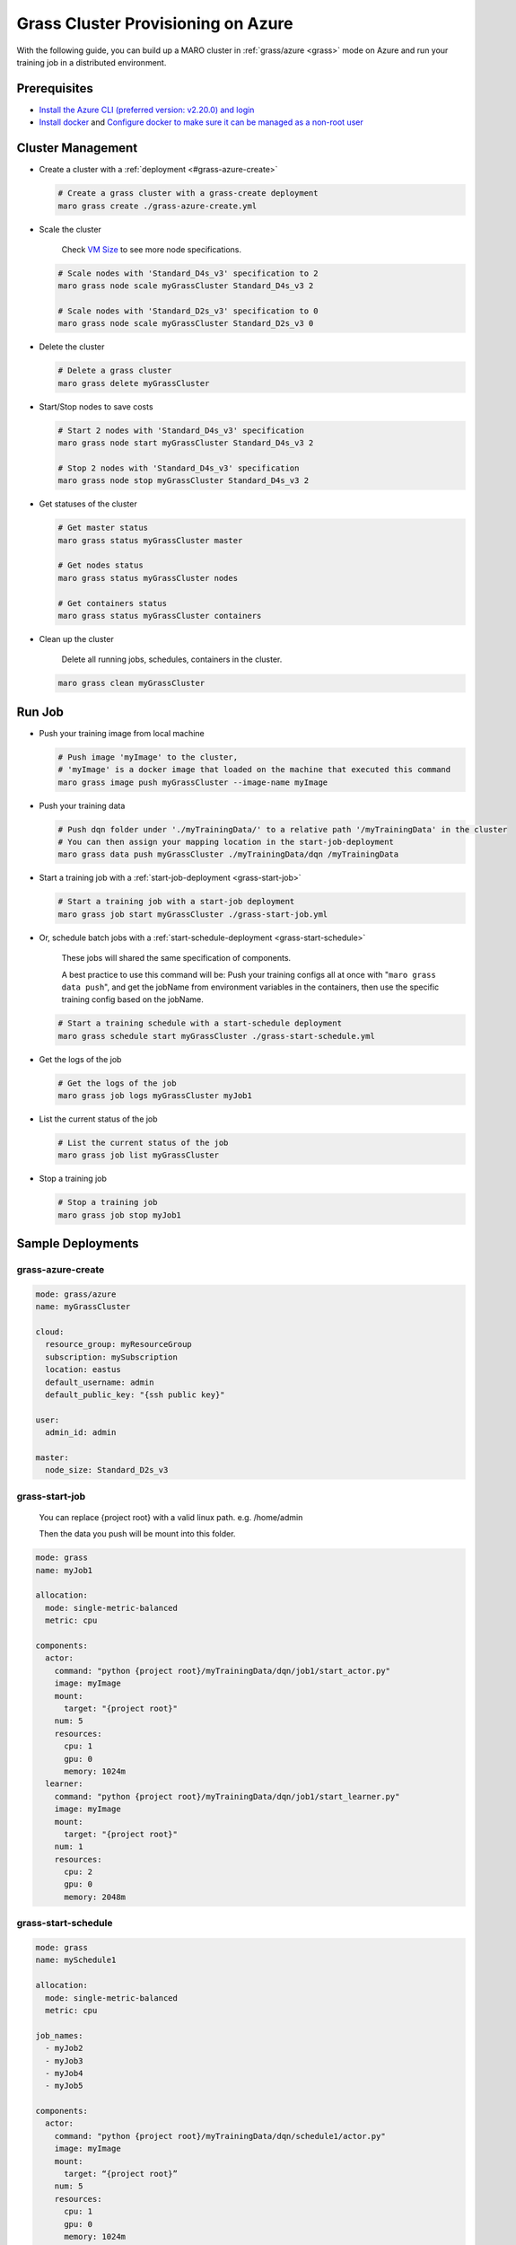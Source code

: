 .. _grass-azure-cluster-provisioning:

Grass Cluster Provisioning on Azure
===================================

With the following guide, you can build up a MARO cluster in
:ref:`grass/azure <grass>`
mode on Azure and run your training job in a distributed environment.

Prerequisites
-------------

* `Install the Azure CLI (preferred version: v2.20.0) and login <https://docs.microsoft.com/en-us/cli/azure/install-azure-cli?view=azure-cli-latest>`_
* `Install docker <https://docs.docker.com/engine/install/>`_ and
  `Configure docker to make sure it can be managed as a non-root user <https://docs.docker.com/engine/install/linux-postinstall/#manage-docker-as-a-non-root-user>`_

Cluster Management
------------------

* Create a cluster with a :ref:`deployment <#grass-azure-create>`

  .. code-block:: sh

    # Create a grass cluster with a grass-create deployment
    maro grass create ./grass-azure-create.yml

* Scale the cluster

    Check `VM Size <https://docs.microsoft.com/en-us/azure/virtual-machines/sizes>`_ to see more node specifications.

  .. code-block:: sh

    # Scale nodes with 'Standard_D4s_v3' specification to 2
    maro grass node scale myGrassCluster Standard_D4s_v3 2

    # Scale nodes with 'Standard_D2s_v3' specification to 0
    maro grass node scale myGrassCluster Standard_D2s_v3 0

* Delete the cluster

  .. code-block:: sh

    # Delete a grass cluster
    maro grass delete myGrassCluster

* Start/Stop nodes to save costs

  .. code-block:: sh

    # Start 2 nodes with 'Standard_D4s_v3' specification
    maro grass node start myGrassCluster Standard_D4s_v3 2

    # Stop 2 nodes with 'Standard_D4s_v3' specification
    maro grass node stop myGrassCluster Standard_D4s_v3 2

* Get statuses of the cluster

  .. code-block:: sh

    # Get master status
    maro grass status myGrassCluster master

    # Get nodes status
    maro grass status myGrassCluster nodes

    # Get containers status
    maro grass status myGrassCluster containers

* Clean up the cluster

    Delete all running jobs, schedules, containers in the cluster.

  .. code-block:: sh

    maro grass clean myGrassCluster

.. _grass-azure-cluster-provisioning/run-job:

Run Job
-------

* Push your training image from local machine

  .. code-block:: sh

    # Push image 'myImage' to the cluster,
    # 'myImage' is a docker image that loaded on the machine that executed this command
    maro grass image push myGrassCluster --image-name myImage

* Push your training data

  .. code-block:: sh

    # Push dqn folder under './myTrainingData/' to a relative path '/myTrainingData' in the cluster
    # You can then assign your mapping location in the start-job-deployment
    maro grass data push myGrassCluster ./myTrainingData/dqn /myTrainingData

* Start a training job with a :ref:`start-job-deployment <grass-start-job>`

  .. code-block:: sh

    # Start a training job with a start-job deployment
    maro grass job start myGrassCluster ./grass-start-job.yml

* Or, schedule batch jobs with a :ref:`start-schedule-deployment <grass-start-schedule>`

    These jobs will shared the same specification of components.

    A best practice to use this command will be:
    Push your training configs all at once with "``maro grass data push``",
    and get the jobName from environment variables in the containers,
    then use the specific training config based on the jobName.

  .. code-block:: sh

    # Start a training schedule with a start-schedule deployment
    maro grass schedule start myGrassCluster ./grass-start-schedule.yml

* Get the logs of the job

  .. code-block:: sh

    # Get the logs of the job
    maro grass job logs myGrassCluster myJob1

* List the current status of the job

  .. code-block:: sh

    # List the current status of the job
    maro grass job list myGrassCluster

* Stop a training job

  .. code-block:: sh

    # Stop a training job
    maro grass job stop myJob1

Sample Deployments
------------------

grass-azure-create
^^^^^^^^^^^^^^^^^^

.. code-block:: yaml

   mode: grass/azure
   name: myGrassCluster

   cloud:
     resource_group: myResourceGroup
     subscription: mySubscription
     location: eastus
     default_username: admin
     default_public_key: "{ssh public key}"

   user:
     admin_id: admin

   master:
     node_size: Standard_D2s_v3

grass-start-job
^^^^^^^^^^^^^^^

    You can replace {project root} with a valid linux path. e.g. /home/admin

    Then the data you push will be mount into this folder.

.. code-block:: yaml

   mode: grass
   name: myJob1

   allocation:
     mode: single-metric-balanced
     metric: cpu

   components:
     actor:
       command: "python {project root}/myTrainingData/dqn/job1/start_actor.py"
       image: myImage
       mount:
         target: "{project root}"
       num: 5
       resources:
         cpu: 1
         gpu: 0
         memory: 1024m
     learner:
       command: "python {project root}/myTrainingData/dqn/job1/start_learner.py"
       image: myImage
       mount:
         target: "{project root}"
       num: 1
       resources:
         cpu: 2
         gpu: 0
         memory: 2048m

grass-start-schedule
^^^^^^^^^^^^^^^^^^^^

.. code-block:: yaml

   mode: grass
   name: mySchedule1

   allocation:
     mode: single-metric-balanced
     metric: cpu

   job_names:
     - myJob2
     - myJob3
     - myJob4
     - myJob5

   components:
     actor:
       command: "python {project root}/myTrainingData/dqn/schedule1/actor.py"
       image: myImage
       mount:
         target: “{project root}”
       num: 5
       resources:
         cpu: 1
         gpu: 0
         memory: 1024m
     learner:
       command: "bash {project root}/myTrainingData/dqn/schedule1/learner.py"
       image: myImage
       mount:
         target: "{project root}"
       num: 1
       resources:
         cpu: 2
         gpu: 0
         memory: 2048m
